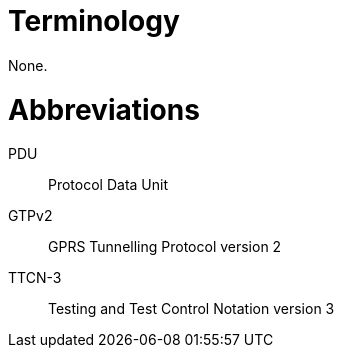 = Terminology

None.

= Abbreviations

PDU:: Protocol Data Unit

GTPv2:: GPRS Tunnelling Protocol version 2

TTCN-3:: Testing and Test Control Notation version 3
